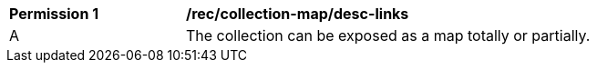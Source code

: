 [[per_collection-map_desc-links]]
[width="90%",cols="2,6a"]
|===
^|*Permission {counter:per-id}* |*/rec/collection-map/desc-links*
^|A |The collection can be exposed as a map totally or partially.
|===
